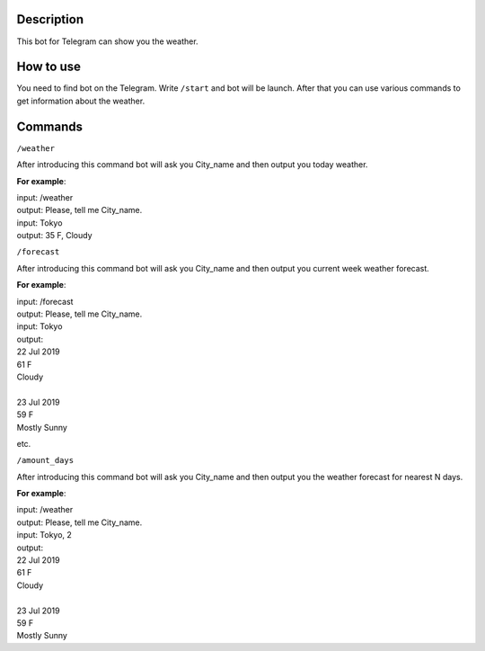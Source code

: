 Description
===========

This bot for Telegram can show you the weather.

How to use
==========

You need to find bot on the Telegram.
Write ``/start`` and bot will be launch.
After that you can use various commands to get information about the weather.

Commands
========

``/weather``

After introducing this command bot will ask you City_name and then output you today weather.

**For example**:

| input: /weather
| output: Please, tell me City_name.
| input: Tokyo
| output: 35 F, Cloudy

``/forecast``

After introducing this command bot will ask you City_name and then output you current week weather forecast.

**For example**:

| input: /forecast
| output: Please, tell me City_name.
| input: Tokyo
| output:

| 22 Jul 2019
| 61 F
| Cloudy
|
| 23 Jul 2019
| 59 F
| Mostly Sunny

etc.

``/amount_days``

After introducing this command bot will ask you City_name and then output you the weather forecast for nearest N days.

**For example**:

| input: /weather
| output: Please, tell me City_name.
| input: Tokyo, 2
| output:

| 22 Jul 2019
| 61 F
| Cloudy
|
| 23 Jul 2019
| 59 F
| Mostly Sunny
